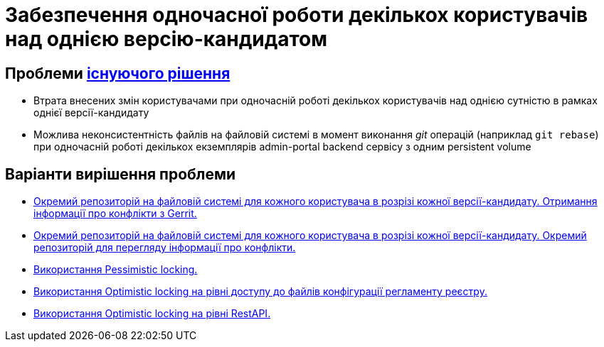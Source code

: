 = Забезпечення одночасної роботи декількох користувачів над однією версію-кандидатом

== Проблеми xref:lowcode/admin-portal/regulation-repository/gitflow/gitflow-description.adoc[існуючого рішення]
- Втрата внесених змін користувачами при одночасній роботі декількох користувачів над однією сутністю в рамках однієї версії-кандидату
- Можлива неконсистентність файлів на файловій системі в момент виконання _git_ операцій (наприклад `git rebase`) при одночасній роботі декількох екземплярів admin-portal backend сервісу з одним persistent volume

== Варіанти вирішення проблеми

* xref:tech:lowcode/admin-portal/regulation-repository/gitflow/gerrit-driven-structure.adoc[Окремий репозиторій на файловій системі для кожного користувача в розрізі кожної версії-кандидату. Отримання інформації про конфлікти з Gerrit.]
* xref:tech:lowcode/admin-portal/regulation-repository/gitflow/gitflow-git-driven-structure.adoc[Окремий репозиторій на файловій системі для кожного користувача в розрізі кожної версії-кандидату. Окремий репозиторій для перегляду інформації про конфлікти.]
* xref:tech:lowcode/admin-portal/regulation-repository/gitflow/gitflow-pessimistic-locking.adoc[Використання Pessimistic locking.]
* xref:tech:lowcode/admin-portal/regulation-repository/gitflow/gitflow-optimistic-locking.adoc[Використання Optimistic locking на рівні доступу до файлів конфігурації регламенту реєстру.]
* xref:tech:lowcode/admin-portal/regulation-repository/gitflow/gitflow-optimistic-locking-http.adoc[Використання Optimistic locking на рівні RestAPI.]
